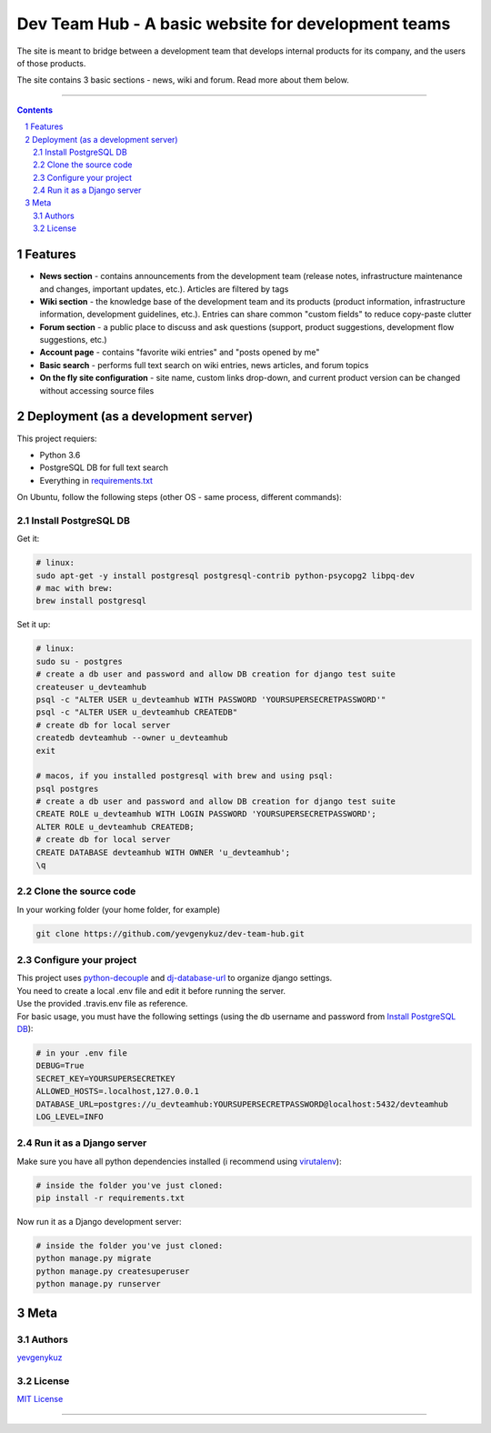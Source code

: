 Dev Team Hub - A basic website for development teams
####################################################

The site is meant to bridge between a development team that develops internal products for its company,
and the users of those products.

The site contains 3 basic sections - news, wiki and forum. Read more about them below.


.. class:: no-web

    .. image:: https://user-images.githubusercontent.com/19968607/38177374-fbe48382-3608-11e8-9fb3-64a46982b953.gif
        :alt: Dev Team Hub demo
        :width: 100%
        :align: center


.. class:: no-web no-pdf

|travis_ci| |coverage|

-----


.. contents::

.. section-numbering::



Features
========

* **News section** - contains announcements from the development team (release notes, infrastructure maintenance and
  changes, important updates, etc.). Articles are filtered by tags
* **Wiki section** - the knowledge base of the development team and its products (product information, infrastructure
  information, development guidelines, etc.). Entries can share common "custom fields" to reduce copy-paste clutter
* **Forum section** - a public place to discuss and ask questions (support, product suggestions, development flow
  suggestions, etc.)
* **Account page** - contains "favorite wiki entries" and "posts opened by me"
* **Basic search** - performs full text search on wiki entries, news articles, and forum topics
* **On the fly site configuration** - site name, custom links drop-down, and current product version can be changed
  without accessing source files

Deployment (as a development server)
====================================

This project requiers:

* Python 3.6
* PostgreSQL DB for full text search
* Everything in `requirements.txt <https://github.com/yevgenykuz/dev-team-hub/blob/master/requirements.txt>`_


On Ubuntu, follow the following steps (other OS - same process, different commands):

Install PostgreSQL DB
---------------------

Get it:

.. code-block:: bash

    # linux:
    sudo apt-get -y install postgresql postgresql-contrib python-psycopg2 libpq-dev
    # mac with brew:
    brew install postgresql
    
Set it up:

.. code-block:: bash

    # linux:
    sudo su - postgres
    # create a db user and password and allow DB creation for django test suite
    createuser u_devteamhub
    psql -c "ALTER USER u_devteamhub WITH PASSWORD 'YOURSUPERSECRETPASSWORD'"
    psql -c "ALTER USER u_devteamhub CREATEDB"
    # create db for local server
    createdb devteamhub --owner u_devteamhub
    exit

    # macos, if you installed postgresql with brew and using psql:
    psql postgres
    # create a db user and password and allow DB creation for django test suite
    CREATE ROLE u_devteamhub WITH LOGIN PASSWORD 'YOURSUPERSECRETPASSWORD';
    ALTER ROLE u_devteamhub CREATEDB;
    # create db for local server
    CREATE DATABASE devteamhub WITH OWNER 'u_devteamhub';
    \q

Clone the source code
---------------------

In your working folder (your home folder, for example)

.. code-block:: bash

    git clone https://github.com/yevgenykuz/dev-team-hub.git 

Configure your project
----------------------

| This project uses `python-decouple <https://pypi.python.org/pypi/python-decouple>`_ and
  `dj-database-url <https://pypi.python.org/pypi/dj-database-url>`_ to organize django settings.
| You need to create a local .env file and edit it before running the server.
| Use the provided .travis.env file as reference.
| For basic usage, you must have the following settings (using the db username and password from
  `Install PostgreSQL DB`_):

.. code-block:: bash

    # in your .env file
    DEBUG=True
    SECRET_KEY=YOURSUPERSECRETKEY
    ALLOWED_HOSTS=.localhost,127.0.0.1
    DATABASE_URL=postgres://u_devteamhub:YOURSUPERSECRETPASSWORD@localhost:5432/devteamhub
    LOG_LEVEL=INFO

Run it as a Django server
-------------------------

Make sure you have all python dependencies installed (i recommend using
`virutalenv <https://pypi.python.org/pypi/virtualenv>`_):

.. code-block:: bash

    # inside the folder you've just cloned:
    pip install -r requirements.txt

Now run it as a Django development server:

.. code-block:: bash

    # inside the folder you've just cloned:
    python manage.py migrate
    python manage.py createsuperuser
    python manage.py runserver

Meta
====

Authors
-------

`yevgenykuz <https://github.com/yevgenykuz>`_

License
-------

`MIT License <https://github.com/yevgenykuz/dev-team-hub/blob/master/LICENSE>`_

-----


.. |travis_ci| image:: https://travis-ci.org/yevgenykuz/dev-team-hub.svg?branch=master
    :target: https://travis-ci.org/yevgenykuz/dev-team-hub
    :alt: Travis CI

.. |coverage| image:: https://coveralls.io/repos/github/yevgenykuz/dev-team-hub/badge.svg?branch=master
    :target: https://coveralls.io/github/yevgenykuz/dev-team-hub?branch=master
    :alt: Test coverage
